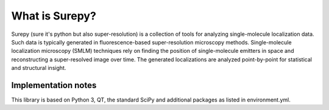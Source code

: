 What is Surepy?
===============

Surepy (sure it's python but also super-resolution) is a collection of tools for analyzing single-molecule
localization data. Such data is typically generated in fluorescence-based super-resolution microscopy methods.
Single-molecule localization microscopy (SMLM) techniques rely on finding the position of single-molecule
emitters in space and reconstructing a super-resolved image over time.
The generated localizations are analyzed point-by-point for statistical and structural insight.

Implementation notes
--------------------

This library is based on Python 3, QT, the standard SciPy and additional packages as listed in environment.yml.


